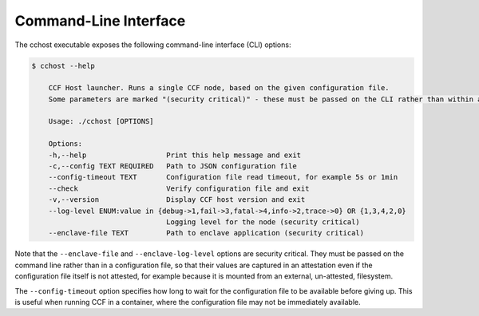 Command-Line Interface
======================

The cchost executable exposes the following command-line interface (CLI) options:

.. code-block:: bash

    $ cchost --help

        CCF Host launcher. Runs a single CCF node, based on the given configuration file.
        Some parameters are marked "(security critical)" - these must be passed on the CLI rather than within a configuration file, so that (on relevant platforms) their value is captured in an attestation even if the configuration file itself is unattested.

        Usage: ./cchost [OPTIONS]

        Options:
        -h,--help                   Print this help message and exit
        -c,--config TEXT REQUIRED   Path to JSON configuration file
        --config-timeout TEXT       Configuration file read timeout, for example 5s or 1min
        --check                     Verify configuration file and exit
        -v,--version                Display CCF host version and exit
        --log-level ENUM:value in {debug->1,fail->3,fatal->4,info->2,trace->0} OR {1,3,4,2,0}
                                    Logging level for the node (security critical)
        --enclave-file TEXT         Path to enclave application (security critical)

Note that the ``--enclave-file`` and ``--enclave-log-level`` options are security critical.
They must be passed on the command line rather than in a configuration file, so that their values are captured in an attestation even if the configuration file itself is not attested, for example because it is mounted from an external, un-attested, filesystem.

The ``--config-timeout`` option specifies how long to wait for the configuration file to be available before giving up. This is useful when running CCF in a container, where the configuration file may not be immediately available.